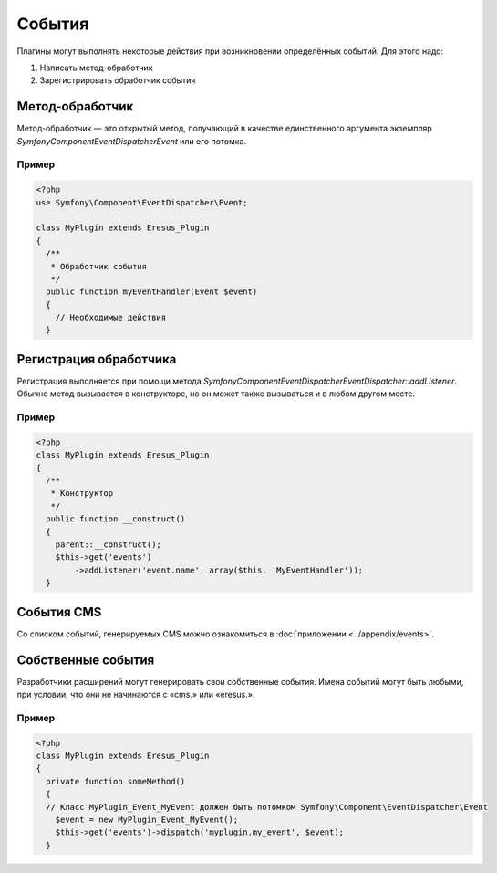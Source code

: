 События
=======

Плагины могут выполнять некоторые действия при возникновении определённых событий. Для этого надо:

#. Написать метод-обработчик
#. Зарегистрировать обработчик события

Метод-обработчик
----------------

Метод-обработчик — это открытый метод, получающий в качестве единственного аргумента экземпляр
`Symfony\Component\EventDispatcher\Event` или его потомка.

Пример
^^^^^^

.. code-block:: php

   <?php
   use Symfony\Component\EventDispatcher\Event;

   class MyPlugin extends Eresus_Plugin
   {
     /**
      * Обработчик события
      */
     public function myEventHandler(Event $event)
     {
       // Необходимые действия
     }

Регистрация обработчика
-----------------------

Регистрация выполняется при помощи метода
`Symfony\Component\EventDispatcher\EventDispatcher::addListener`.
Обычно метод вызывается в конструкторе, но он может также вызываться и в любом другом месте.

Пример
^^^^^^

.. code-block:: php

   <?php
   class MyPlugin extends Eresus_Plugin
   {
     /**
      * Конструктор
      */
     public function __construct()
     {
       parent::__construct();
       $this->get('events')
           ->addListener('event.name', array($this, 'MyEventHandler'));
     }

События CMS
-----------

Со списком событий, генерируемых CMS можно ознакомиться в :doc:`приложении <../appendix/events>`.

Собственные события
-------------------

Разработчики расширений могут генерировать свои собственные события. Имена событий могут быть
любыми, при условии, что они не начинаются с «cms.» или «eresus.».

Пример
^^^^^^

.. code-block:: php

   <?php
   class MyPlugin extends Eresus_Plugin
   {
     private function someMethod()
     {
     // Класс MyPlugin_Event_MyEvent должен быть потомком Symfony\Component\EventDispatcher\Event
       $event = new MyPlugin_Event_MyEvent();
       $this->get('events')->dispatch('myplugin.my_event', $event);
     }
